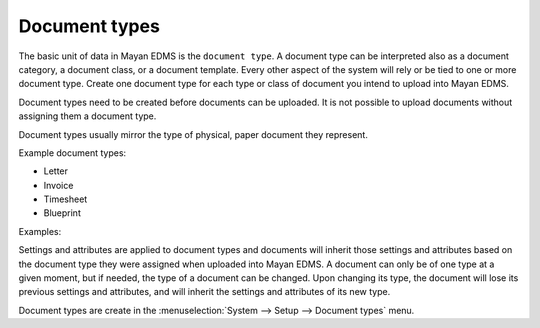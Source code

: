 .. _document_types:

Document types
==============

The basic unit of data in Mayan EDMS is the ``document type``. A document
type can be interpreted also as a document category, a document class, or a
document template. Every other aspect of the system will rely or be tied to
one or more document type. Create one document type for each type or class of
document you intend to upload into Mayan EDMS.

Document types need to be created before documents can be
uploaded. It is not possible to upload documents without assigning them a
document type.

Document types usually mirror the type of physical, paper document they
represent.

Example document types:

* Letter
* Invoice
* Timesheet
* Blueprint

.. blockdiag::

   blockdiag {
      default_shape = roundedbox

      document_type [ label = 'each document type' ];
      documents [ label = 'many documents' ];

      document_type -> documents;
   }


Examples:

.. blockdiag::

   blockdiag {
      default_shape = roundedbox

      document_type [ label = 'Invoice' ];
      documents_1 [ label = 'invoice_001.pdf', width=200 ];
      documents_2 [ label = 'invoice_032.pdf', width=200 ];

      document_type -> documents_1, documents_2;
   }


.. blockdiag::

   blockdiag {
      default_shape = roundedbox

      document_type [ label = 'Receipts' ];
      documents_1 [ label = 'groceries_18-01-11.pdf', width=200  ];
      documents_2 [ label = 'car_payment-17-01-02.png', width=200  ];

      document_type -> documents_1, documents_2;
   }


Settings and attributes are applied to document types and documents will
inherit those settings and attributes based on the document type they were
assigned when uploaded into Mayan EDMS. A document can only be of one
type at a given moment, but if needed, the type of a document can be changed.
Upon changing its type, the document will lose its previous settings and
attributes, and will inherit the settings and attributes of its new type.

Document types are create in the
:menuselection:`System --> Setup --> Document types` menu.
